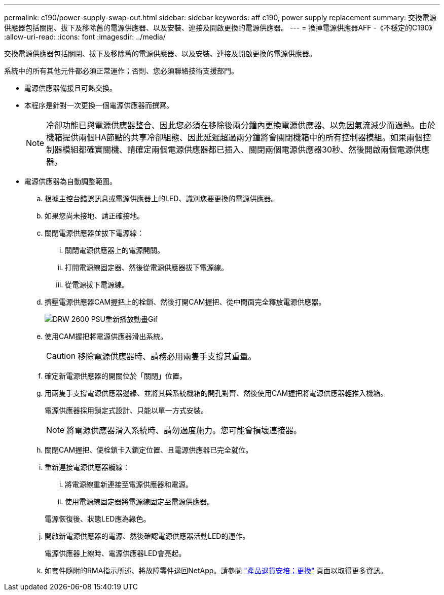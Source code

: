 ---
permalink: c190/power-supply-swap-out.html 
sidebar: sidebar 
keywords: aff c190, power supply replacement 
summary: 交換電源供應器包括關閉、拔下及移除舊的電源供應器、以及安裝、連接及開啟更換的電源供應器。 
---
= 換掉電源供應器AFF -《不穩定的C190》
:allow-uri-read: 
:icons: font
:imagesdir: ../media/


[role="lead"]
交換電源供應器包括關閉、拔下及移除舊的電源供應器、以及安裝、連接及開啟更換的電源供應器。

系統中的所有其他元件都必須正常運作；否則、您必須聯絡技術支援部門。

* 電源供應器備援且可熱交換。
* 本程序是針對一次更換一個電源供應器而撰寫。
+

NOTE: 冷卻功能已與電源供應器整合、因此您必須在移除後兩分鐘內更換電源供應器、以免因氣流減少而過熱。由於機箱提供兩個HA節點的共享冷卻組態、因此延遲超過兩分鐘將會關閉機箱中的所有控制器模組。如果兩個控制器模組都確實關機、請確定兩個電源供應器都已插入、關閉兩個電源供應器30秒、然後開啟兩個電源供應器。

* 電源供應器為自動調整範圍。
+
.. 根據主控台錯誤訊息或電源供應器上的LED、識別您要更換的電源供應器。
.. 如果您尚未接地、請正確接地。
.. 關閉電源供應器並拔下電源線：
+
... 關閉電源供應器上的電源開關。
... 打開電源線固定器、然後從電源供應器拔下電源線。
... 從電源拔下電源線。


.. 擠壓電源供應器CAM握把上的栓鎖、然後打開CAM握把、從中間面完全釋放電源供應器。
+
image::../media/drw_2600_psu_repl_animated_gif.png[DRW 2600 PSU重新播放動畫Gif]

.. 使用CAM握把將電源供應器滑出系統。
+

CAUTION: 移除電源供應器時、請務必用兩隻手支撐其重量。

.. 確定新電源供應器的開關位於「關閉」位置。
.. 用兩隻手支撐電源供應器邊緣、並將其與系統機箱的開孔對齊、然後使用CAM握把將電源供應器輕推入機箱。
+
電源供應器採用鎖定式設計、只能以單一方式安裝。

+

NOTE: 將電源供應器滑入系統時、請勿過度施力。您可能會損壞連接器。

.. 關閉CAM握把、使栓鎖卡入鎖定位置、且電源供應器已完全就位。
.. 重新連接電源供應器纜線：
+
... 將電源線重新連接至電源供應器和電源。
... 使用電源線固定器將電源線固定至電源供應器。




+
電源恢復後、狀態LED應為綠色。

+
.. 開啟新電源供應器的電源、然後確認電源供應器活動LED的運作。
+
電源供應器上線時、電源供應器LED會亮起。

.. 如套件隨附的RMA指示所述、將故障零件退回NetApp。請參閱 https://mysupport.netapp.com/site/info/rma["產品退貨安培；更換"^] 頁面以取得更多資訊。



